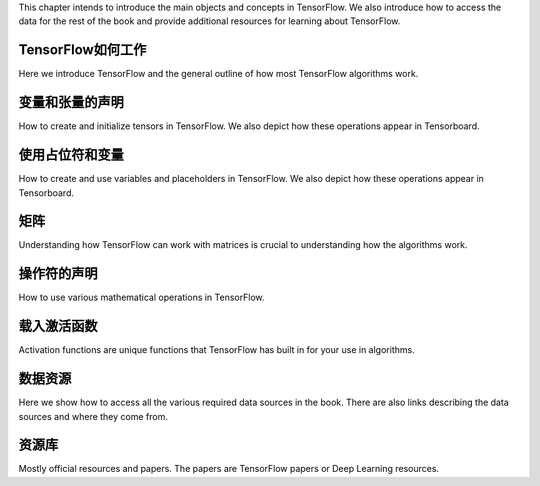 This chapter intends to introduce the main objects and concepts in TensorFlow.  We also 
introduce how to access the data for the rest of the book and provide additional resources
for learning about TensorFlow.  
 
TensorFlow如何工作
=================

Here we introduce TensorFlow and the general outline of how most TensorFlow algorithms work.
 
变量和张量的声明
===============

How to create and initialize tensors in TensorFlow.  We also depict how these operations appear in Tensorboard.

使用占位符和变量
===============

How to create and use variables and placeholders in TensorFlow.  We also depict how these operations appear in Tensorboard.


矩阵
======

Understanding how TensorFlow can work with matrices is crucial to understanding how the algorithms work.

操作符的声明
===========

How to use various mathematical operations in TensorFlow.

载入激活函数
==========

Activation functions are unique functions that TensorFlow has built in for your use in algorithms.

数据资源
=========

Here we show how to access all the various required data sources in the book. There are also links describing
the data sources and where they come from.

资源库
======

Mostly official resources and papers.  The papers are TensorFlow papers or Deep Learning resources.

